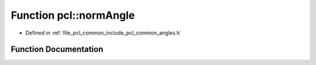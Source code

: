 .. _exhale_function_group__common_1ga3b37d5c19b2773954bbc5320f011f3ec:

Function pcl::normAngle
=======================

- Defined in :ref:`file_pcl_common_include_pcl_common_angles.h`


Function Documentation
----------------------


.. doxygenfunction:: pcl::normAngle(float)
